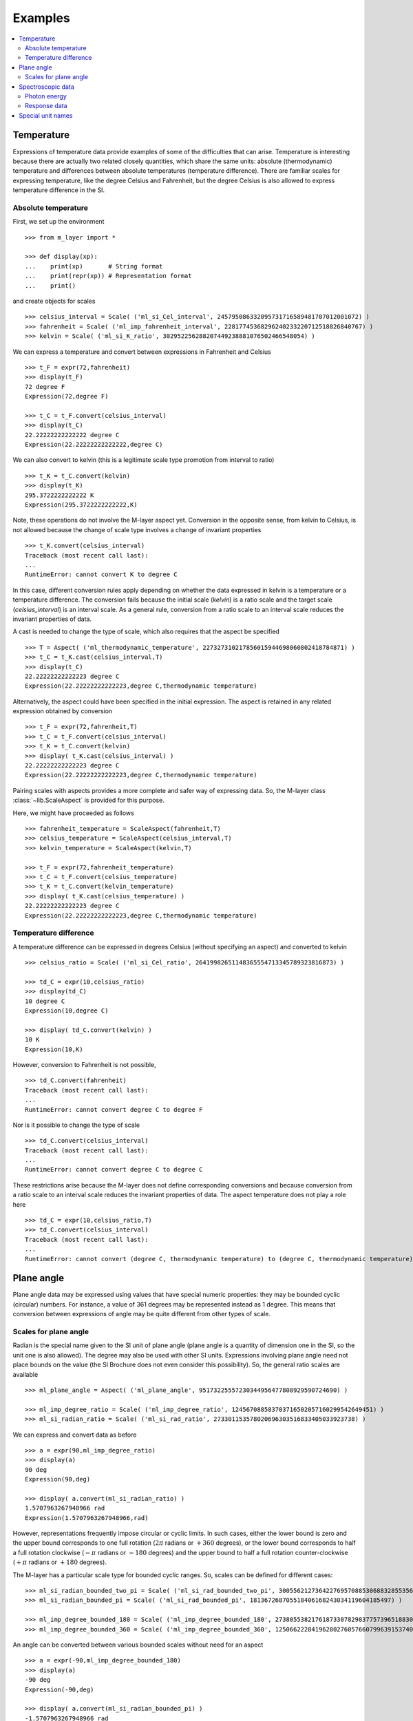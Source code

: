 .. _examples_m_layer: 

########
Examples
########

.. contents::
   :local:

Temperature
===========

Expressions of temperature data provide examples of some of the difficulties that can arise. Temperature is interesting because there are actually two related closely quantities, which share the same units: absolute (thermodynamic) temperature and differences between absolute temperatures (temperature difference). There are familiar scales for expressing temperature, like the degree Celsius and Fahrenheit, but the degree Celsius is also allowed to express temperature difference in the SI.


Absolute temperature
--------------------
First, we set up the environment ::

    >>> from m_layer import *
    
    >>> def display(xp):
    ...    print(xp)       # String format
    ...    print(repr(xp)) # Representation format
    ...    print()

and create objects for scales ::

    >>> celsius_interval = Scale( ('ml_si_Cel_interval', 245795086332095731716589481707012001072) )
    >>> fahrenheit = Scale( ('ml_imp_fahrenheit_interval', 22817745368296240233220712518826840767) )
    >>> kelvin = Scale( ('ml_si_K_ratio', 302952256288207449238881076502466548054) )
    
We can express a temperature and convert between expressions in Fahrenheit and Celsius ::

    >>> t_F = expr(72,fahrenheit)
    >>> display(t_F)
    72 degree F
    Expression(72,degree F)

    >>> t_C = t_F.convert(celsius_interval)
    >>> display(t_C)
    22.22222222222222 degree C
    Expression(22.22222222222222,degree C)

We can also convert to kelvin (this is a legitimate scale type promotion from interval to ratio) ::

    >>> t_K = t_C.convert(kelvin)
    >>> display(t_K)
    295.3722222222222 K
    Expression(295.3722222222222,K)
    
Note, these operations do not involve the M-layer aspect yet. Conversion in the opposite sense, from kelvin to Celsius, is not allowed because the change of scale type involves a change of invariant properties ::

    >>> t_K.convert(celsius_interval)
    Traceback (most recent call last):
    ...
    RuntimeError: cannot convert K to degree C

In this case, different conversion rules apply depending on whether the data expressed in kelvin is a temperature or a temperature difference. The conversion fails because the initial scale (`kelvin`) is a ratio scale and the target scale (`celsius_interval`) is an interval scale. As a general rule, conversion from a ratio scale to an interval scale reduces the invariant properties of data. 

A cast is needed to change the type of scale, which also requires that the aspect be specified  ::

    >>> T = Aspect( ('ml_thermodynamic_temperature', 227327310217856015944698060802418784871) )
    >>> t_C = t_K.cast(celsius_interval,T)  
    >>> display(t_C)
    22.22222222222223 degree C
    Expression(22.22222222222223,degree C,thermodynamic temperature)

Alternatively, the aspect could have been specified in the initial expression. 
The aspect is retained in any related expression obtained by conversion ::

    >>> t_F = expr(72,fahrenheit,T)
    >>> t_C = t_F.convert(celsius_interval)
    >>> t_K = t_C.convert(kelvin)
    >>> display( t_K.cast(celsius_interval) )
    22.22222222222223 degree C
    Expression(22.22222222222223,degree C,thermodynamic temperature)


Pairing scales with aspects provides a more complete and safer way of expressing data. So, the M-layer class :class:`~lib.ScaleAspect` is provided for this purpose.

Here, we might have proceeded as follows ::

    >>> fahrenheit_temperature = ScaleAspect(fahrenheit,T)
    >>> celsius_temperature = ScaleAspect(celsius_interval,T)
    >>> kelvin_temperature = ScaleAspect(kelvin,T)   

    >>> t_F = expr(72,fahrenheit_temperature)
    >>> t_C = t_F.convert(celsius_temperature)
    >>> t_K = t_C.convert(kelvin_temperature)
    >>> display( t_K.cast(celsius_temperature) ) 
    22.22222222222223 degree C
    Expression(22.22222222222223,degree C,thermodynamic temperature)

    
Temperature difference  
----------------------

A temperature difference can be expressed in degrees Celsius (without specifying an aspect) and converted to kelvin ::

    >>> celsius_ratio = Scale( ('ml_si_Cel_ratio', 26419982651148365554713345789323816873) )

    >>> td_C = expr(10,celsius_ratio)
    >>> display(td_C)
    10 degree C
    Expression(10,degree C)

    >>> display( td_C.convert(kelvin) )
    10 K
    Expression(10,K)

However, conversion to Fahrenheit is not possible, ::

    >>> td_C.convert(fahrenheit)
    Traceback (most recent call last):
    ...
    RuntimeError: cannot convert degree C to degree F
    
Nor is it possible to change the type of scale ::

    >>> td_C.convert(celsius_interval)
    Traceback (most recent call last):
    ...
    RuntimeError: cannot convert degree C to degree C

These restrictions arise because the M-layer does not define corresponding conversions and because conversion from a ratio scale to an interval scale reduces the invariant properties of data. The aspect temperature does not play a role here ::


    >>> td_C = expr(10,celsius_ratio,T)
    >>> td_C.convert(celsius_interval)
    Traceback (most recent call last):
    ...
    RuntimeError: cannot convert (degree C, thermodynamic temperature) to (degree C, thermodynamic temperature)
  
Plane angle
===========
  
Plane angle data may be expressed using values that have special numeric properties: they may be bounded cyclic (circular) numbers. For instance, a value of 361 degrees may be represented instead as 1 degree. This means that conversion between expressions of angle may be quite different from other types of scale.

Scales for plane angle
----------------------

Radian is the special name given to the SI unit of plane angle (plane angle is a quantity of dimension one in the SI, so the unit one is also allowed). The degree may also be used with other SI units. Expressions involving plane angle need not place bounds on the value (the SI Brochure does not even consider this possibility). So, the general ratio scales are available ::

    >>> ml_plane_angle = Aspect( ('ml_plane_angle', 95173225557230344956477808929590724690) )

    >>> ml_imp_degree_ratio = Scale( ('ml_imp_degree_ratio', 124567088583703716502057160299542649451) )
    >>> ml_si_radian_ratio = Scale( ('ml_si_rad_ratio', 273301153578020696303516833405033923738) )

We can express and convert data as before ::

    >>> a = expr(90,ml_imp_degree_ratio)
    >>> display(a)
    90 deg
    Expression(90,deg)

    >>> display( a.convert(ml_si_radian_ratio) )
    1.5707963267948966 rad
    Expression(1.5707963267948966,rad)

However, representations frequently impose circular or cyclic limits.  In such cases, either the lower bound is zero and the upper bound corresponds to one full rotation (:math:`2 \pi` radians or :math:`+360` degrees), or the lower bound corresponds to half a full rotation clockwise (:math:`-\pi` radians or :math:`-180` degrees) and the upper bound to half a full rotation counter-clockwise (:math:`+\pi` radians or :math:`+180` degrees). 

The M-layer has a particular scale type for bounded cyclic ranges. So, scales can be defined for different cases::
    
    >>> ml_si_radian_bounded_two_pi = Scale( ('ml_si_rad_bounded_two_pi', 300556212736422769570885306883285535638) )
    >>> ml_si_radian_bounded_pi = Scale( ('ml_si_rad_bounded_pi', 181367268705518406168243034119604185497) )

    >>> ml_imp_degree_bounded_180 = Scale( ('ml_imp_degree_bounded_180', 273805538217618733078298377573965188309) )
    >>> ml_imp_degree_bounded_360 = Scale( ('ml_imp_degree_bounded_360', 125066222841962802760576607996391537405) )
    
An angle can be converted between various bounded scales without need for an aspect ::

    >>> a = expr(-90,ml_imp_degree_bounded_180)
    >>> display(a)
    -90 deg
    Expression(-90,deg)

    >>> display( a.convert(ml_si_radian_bounded_pi) )
    -1.5707963267948966 rad
    Expression(-1.5707963267948966,rad)

    >>> display( a.convert(ml_imp_degree_bounded_360) )
    270.0 deg
    Expression(270.0,deg)

    >>> display( a.convert(ml_si_radian_bounded_two_pi) )
    4.71238898038469 rad
    Expression(4.71238898038469,rad)
    
Conversion to an unbounded scale is possible too,  ::

    >>> b = a.convert(ml_si_radian_ratio) 
    >>> display( b )
    -1.5707963267948966 rad
    Expression(-1.5707963267948966,rad)
    
However, to change from unbounded to a bounded scale a cast is needed, because some loss of information may result :: 

    >>> display( b.cast(ml_imp_degree_bounded_360,ml_plane_angle) ) 
    270.0 deg
    Expression(270.0,deg,plane angle)
  
Spectroscopic data
==================  
There are different kinds of optical spectroscopy, but in many cases data can be thought of as a response to stimulus at some specific energy (photon energy). The energy is typically presented along the abscissa (x-axis) and the response along the ordinate (y-axis).

However, energy data may be expressed in different units, such as electronvolts (:math:`\text{eV}`),  nanometres (:math:`\text{nm}`), wavenumber (:math:`\text{cm}^{-1}`) and terahertz (:math:`\text{THz}`). These units would normally be associated with quite different quantities (energy, length, inverse length, and frequency, respectively). For photons, the relationships between these quantities makes them a convenient choice for spectroscopists (:math:`E = h\, \nu`, :math:`E = h\, c \, \tilde{\nu}`, etc., where :math:`E` is photon energy, :math:`h` is Planck's constant, :math:`c` is the speed of light, :math:`\nu` is frequency, and :math:`\tilde{\nu}` is wavenumber). 

Photon energy
-------------

Abscissa data can be expressed without ambiguity by specifying photon energy as the aspect and combining this with different scales ::

    >>> photon_energy = Aspect( ('ml_photon_energy', 291306321925738991196807372973812640971) )
    >>> energy = Aspect( ('ml_energy', 12139911566084412692636353460656684046) ) 
    
    >>> electronvolt = Scale( ('ml_electronvolt_ratio', 121864523473489992307630707008460819401) )
    >>> terahertz = Scale( ('ml_si_THz_ratio', 271382954339420591832277422907953823861) )
    >>> per_centimetre = Scale( ('ml_si_cm-1_ratio', 333995508470114516586033303775415043902) )
    >>> nanometre = Scale( ('ml_si_nm_ratio', 257091757625055920788370123828667027186) )
    
When data has been expressed in terms of photon energy, it may then be converted safely::

    >>> x = expr(1,electronvolt,photon_energy)
    >>> display(x)
    1 eV
    Expression(1,eV,photon energy)

    >>> display( x.convert(terahertz) ) 
    241.79892420849183 THz
    Expression(241.79892420849183,THz,photon energy)

    >>> display( x.convert(per_centimetre) )
    8065.543937349211 1/cm
    Expression(8065.543937349211,1/cm,photon energy)

Wavelength units are handled differently, because wavelength is inversely related to energy (:math:`\lambda = h\,c / E`). We handle this change of unit as a cast, rather than a conversion, because the conversion operation is non-linear ::

    >>> display(x.cast(nanometre)) 
    1239.8419843320025 nm
    Expression(1239.8419843320025,nm,photon energy)
    
Response data
-------------

Often response data will be a ratio of some quantity. For instance, reflectance (ratio of reflected to incident flux) or transmittance (ratio of transmitted to incident flux). These  ratios are dimensionless ('dimension one'), so it is not possible to distinguish between them on the basis of units alone.

This situation is handled by ratio quantity types as aspects, which can then be combined with the unit one as scale-aspect pairs::

    >>> transmittance = ScaleAspect(
    ...     Scale( ('ml_si_one_ratio', 200437119122738863945813053269398165973) ),
    ...     Aspect( ('ml_transmittance', 106338157389217634821305827494648287004) )
    ... )
    >>> reflectance = ScaleAspect(
    ...     Scale( ('ml_si_one_ratio', 200437119122738863945813053269398165973) ),
    ...     Aspect( ('ml_reflectance', 77619173328682587252206794509402414758) )
    ... )
    >>> x = expr(0.95,transmittance)
    >>> display(x)
    0.95
    Expression(0.95,1,transmittance)

    >>> y = expr(0.1,reflectance)
    >>> display(y)
    0.1
    Expression(0.1,1,reflectance)

    
In this form, the expressions are distinct. Their scales may be the same (both are one), but the aspects are different::
    
    >>> x.scale_aspect == y.scale_aspect 
    False
    
Special unit names
==================
The SI defines special names for some units. However, compound unit names, expressed in terms of SI base units, remain valid alternatives. This can lead to ambiguity.

A simple example is provided by the special unit names hertz and becquerel used for frequency and activity, respectively. Regardless of whether measurement data is expressed in hertz or becquerel it can legitimately be converted to :math:`s^{-1}`. However, once expressed in :math:`s^{-1}` it is not clear which of the two special unit names would apply. 

The M-layer can manage this asymmetry. ::

    >>> per_second = Scale( ('ml_si_s-1_ratio', 323506565708733284157918472061580302494) )
    >>> becquerel = Scale( ('ml_si_Bq_ratio', 327022986202149438703681911339752143822) )
    
    >>> x = expr(96,becquerel)
    >>> display(x)
    96 Bq
    Expression(96,Bq)

    >>> y = convert(x,per_second)
    >>> display( y )
    96 1/s
    Expression(96,1/s)


Conversion from the special name becquerel to the generic unit per-second is permitted. However, conversion in the opposite sense is not::
   
    >>> convert(y,becquerel)    # The aspect is unspecified
    Traceback (most recent call last):
    ...
    RuntimeError: cannot convert 1/s to Bq

Conversion back to becquerel requires the aspect to be specified::

    >>> activity = Aspect( ('ml_activity', 20106649997056189817632954430448298015) )
    >>> display( cast(y,becquerel,activity) ) 
    96 Bq
    Expression(96,Bq,activity)

Similarly, if the aspect is declared as frequency initially, a round-trip from hertz to per-second and back to hertz is permitted. However, an attempt to convert from hertz to becquerel via per-second is blocked::

    >>> frequency = Aspect( ('ml_frequency', 153247472008167864427404739264717558529) )
    >>> hertz = Scale( ('ml_si_Hz_ratio', 307647520921278207356294979342476646905) )
    >>> x = expr(110,hertz,frequency)
    >>> display(x)
    110 Hz
    Expression(110,Hz,frequency)

    >>> y = convert(x,per_second)
    >>> display(y)
    110 1/s
    Expression(110,1/s,frequency)

    >>> display( convert(y,hertz) )
    110 Hz
    Expression(110,Hz,frequency)

    >>> convert(y,becquerel)    # Illegitimate conversion is detected
    Traceback (most recent call last):
    ...
    RuntimeError: cannot convert (1/s, frequency) to (Bq, frequency)    
